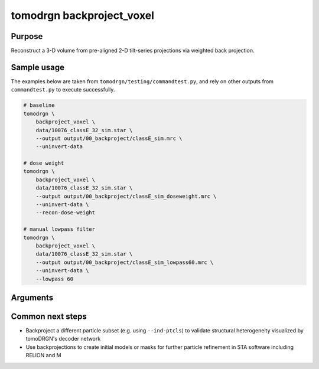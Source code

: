 tomodrgn backproject_voxel
===========================

Purpose
--------
Reconstruct a 3-D volume from pre-aligned 2-D tilt-series projections via weighted back projection.


Sample usage
------------
The examples below are taken from ``tomodrgn/testing/commandtest.py``, and rely on other outputs from ``commandtest.py`` to execute successfully.

.. code-block:: bash

    # baseline
    tomodrgn \
        backproject_voxel \
        data/10076_classE_32_sim.star \
        --output output/00_backproject/classE_sim.mrc \
        --uninvert-data

    # dose weight
    tomodrgn \
        backproject_voxel \
        data/10076_classE_32_sim.star \
        --output output/00_backproject/classE_sim_doseweight.mrc \
        --uninvert-data \
        --recon-dose-weight

    # manual lowpass filter
    tomodrgn \
        backproject_voxel \
        data/10076_classE_32_sim.star \
        --output output/00_backproject/classE_sim_lowpass60.mrc \
        --uninvert-data \
        --lowpass 60

Arguments
---------

.. argparse::
   :ref: tomodrgn.commands.backproject_voxel.add_args
   :prog: backproject_voxel
   :nodescription:
   :noepilog:


Common next steps
------------------

* Backproject a different particle subset (e.g. using ``--ind-ptcls``) to validate structural heterogeneity visualized by tomoDRGN's decoder network
* Use backprojections to create initial models or masks for further particle refinement in STA software including RELION and M
